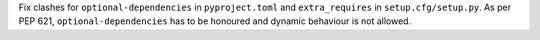 Fix clashes for ``optional-dependencies`` in ``pyproject.toml`` and
``extra_requires`` in ``setup.cfg/setup.py``.
As per PEP 621, ``optional-dependencies`` has to be honoured and dynamic
behaviour is not allowed.
